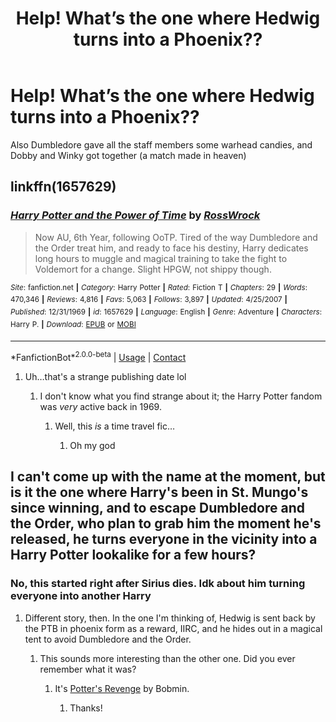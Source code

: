 #+TITLE: Help! What’s the one where Hedwig turns into a Phoenix??

* Help! What’s the one where Hedwig turns into a Phoenix??
:PROPERTIES:
:Author: ratsoh
:Score: 13
:DateUnix: 1602117175.0
:DateShort: 2020-Oct-08
:FlairText: What's That Fic?
:END:
Also Dumbledore gave all the staff members some warhead candies, and Dobby and Winky got together (a match made in heaven)


** linkffn(1657629)
:PROPERTIES:
:Author: Omeganian
:Score: 4
:DateUnix: 1602123442.0
:DateShort: 2020-Oct-08
:END:

*** [[https://www.fanfiction.net/s/1657629/1/][*/Harry Potter and the Power of Time/*]] by [[https://www.fanfiction.net/u/509449/RossWrock][/RossWrock/]]

#+begin_quote
  Now AU, 6th Year, following OoTP. Tired of the way Dumbledore and the Order treat him, and ready to face his destiny, Harry dedicates long hours to muggle and magical training to take the fight to Voldemort for a change. Slight HPGW, not shippy though.
#+end_quote

^{/Site/:} ^{fanfiction.net} ^{*|*} ^{/Category/:} ^{Harry} ^{Potter} ^{*|*} ^{/Rated/:} ^{Fiction} ^{T} ^{*|*} ^{/Chapters/:} ^{29} ^{*|*} ^{/Words/:} ^{470,346} ^{*|*} ^{/Reviews/:} ^{4,816} ^{*|*} ^{/Favs/:} ^{5,063} ^{*|*} ^{/Follows/:} ^{3,897} ^{*|*} ^{/Updated/:} ^{4/25/2007} ^{*|*} ^{/Published/:} ^{12/31/1969} ^{*|*} ^{/id/:} ^{1657629} ^{*|*} ^{/Language/:} ^{English} ^{*|*} ^{/Genre/:} ^{Adventure} ^{*|*} ^{/Characters/:} ^{Harry} ^{P.} ^{*|*} ^{/Download/:} ^{[[http://www.ff2ebook.com/old/ffn-bot/index.php?id=1657629&source=ff&filetype=epub][EPUB]]} ^{or} ^{[[http://www.ff2ebook.com/old/ffn-bot/index.php?id=1657629&source=ff&filetype=mobi][MOBI]]}

--------------

*FanfictionBot*^{2.0.0-beta} | [[https://github.com/FanfictionBot/reddit-ffn-bot/wiki/Usage][Usage]] | [[https://www.reddit.com/message/compose?to=tusing][Contact]]
:PROPERTIES:
:Author: FanfictionBot
:Score: 8
:DateUnix: 1602123459.0
:DateShort: 2020-Oct-08
:END:

**** Uh...that's a strange publishing date lol
:PROPERTIES:
:Author: kayjayme813
:Score: 9
:DateUnix: 1602154534.0
:DateShort: 2020-Oct-08
:END:

***** I don't know what you find strange about it; the Harry Potter fandom was /very/ active back in 1969.
:PROPERTIES:
:Author: DeliSoupItExplodes
:Score: 7
:DateUnix: 1602161492.0
:DateShort: 2020-Oct-08
:END:

****** Well, this /is/ a time travel fic...
:PROPERTIES:
:Author: Omeganian
:Score: 6
:DateUnix: 1602165324.0
:DateShort: 2020-Oct-08
:END:

******* Oh my god
:PROPERTIES:
:Author: HELLOOOOOOooooot
:Score: 3
:DateUnix: 1602183160.0
:DateShort: 2020-Oct-08
:END:


** I can't come up with the name at the moment, but is it the one where Harry's been in St. Mungo's since winning, and to escape Dumbledore and the Order, who plan to grab him the moment he's released, he turns everyone in the vicinity into a Harry Potter lookalike for a few hours?
:PROPERTIES:
:Author: steve_wheeler
:Score: 1
:DateUnix: 1602221641.0
:DateShort: 2020-Oct-09
:END:

*** No, this started right after Sirius dies. Idk about him turning everyone into another Harry
:PROPERTIES:
:Author: ratsoh
:Score: 1
:DateUnix: 1602264137.0
:DateShort: 2020-Oct-09
:END:

**** Different story, then. In the one I'm thinking of, Hedwig is sent back by the PTB in phoenix form as a reward, IIRC, and he hides out in a magical tent to avoid Dumbledore and the Order.
:PROPERTIES:
:Author: steve_wheeler
:Score: 1
:DateUnix: 1602301684.0
:DateShort: 2020-Oct-10
:END:

***** This sounds more interesting than the other one. Did you ever remember what it was?
:PROPERTIES:
:Author: JennaSayquah
:Score: 1
:DateUnix: 1604683504.0
:DateShort: 2020-Nov-06
:END:

****** It's [[http://bobmin.fanficauthors.net/Potters_Revenge/index/][Potter's Revenge]] by Bobmin.
:PROPERTIES:
:Author: steve_wheeler
:Score: 2
:DateUnix: 1604700751.0
:DateShort: 2020-Nov-07
:END:

******* Thanks!
:PROPERTIES:
:Author: JennaSayquah
:Score: 1
:DateUnix: 1604703905.0
:DateShort: 2020-Nov-07
:END:
